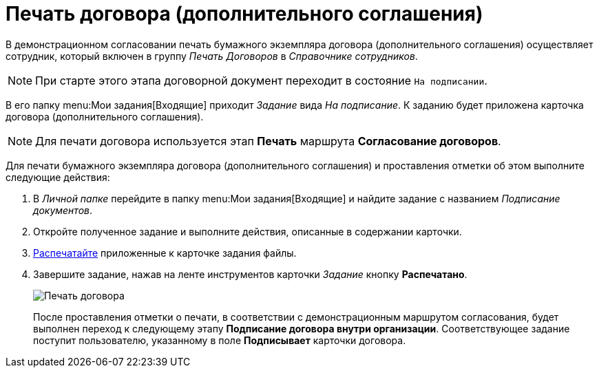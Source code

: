 = Печать договора (дополнительного соглашения)

В демонстрационном согласовании печать бумажного экземпляра договора (дополнительного соглашения) осуществляет сотрудник, который включен в группу _Печать Договоров_ в _Справочнике сотрудников_.

[NOTE]
====
При старте этого этапа договорной документ переходит в состояние `На подписании`.
====

В его папку  menu:Мои задания[Входящие] приходит _Задание_ вида _На подписание_. К заданию будет приложена карточка договора (дополнительного соглашения).

[NOTE]
====
Для печати договора используется этап *Печать* маршрута *Согласование договоров*.
====

Для печати бумажного экземпляра договора (дополнительного соглашения) и проставления отметки об этом выполните следующие действия:

. В _Личной папке_ перейдите в папку  menu:Мои задания[Входящие] и найдите задание с названием _Подписание документов_.
. Откройте полученное задание и выполните действия, описанные в содержании карточки.
. xref:task_Print_Card_Doc.adoc[Распечатайте] приложенные к карточке задания файлы.
. Завершите задание, нажав на ленте инструментов карточки _Задание_ кнопку *Распечатано*.
+
image::Mark_of_Print.png[Печать договора]
+
После проставления отметки о печати, в соответствии с демонстрационным маршрутом согласования, будет выполнен переход к следующему этапу *Подписание договора внутри организации*. Соответствующее задание поступит пользователю, указанному в поле *Подписывает* карточки договора.

